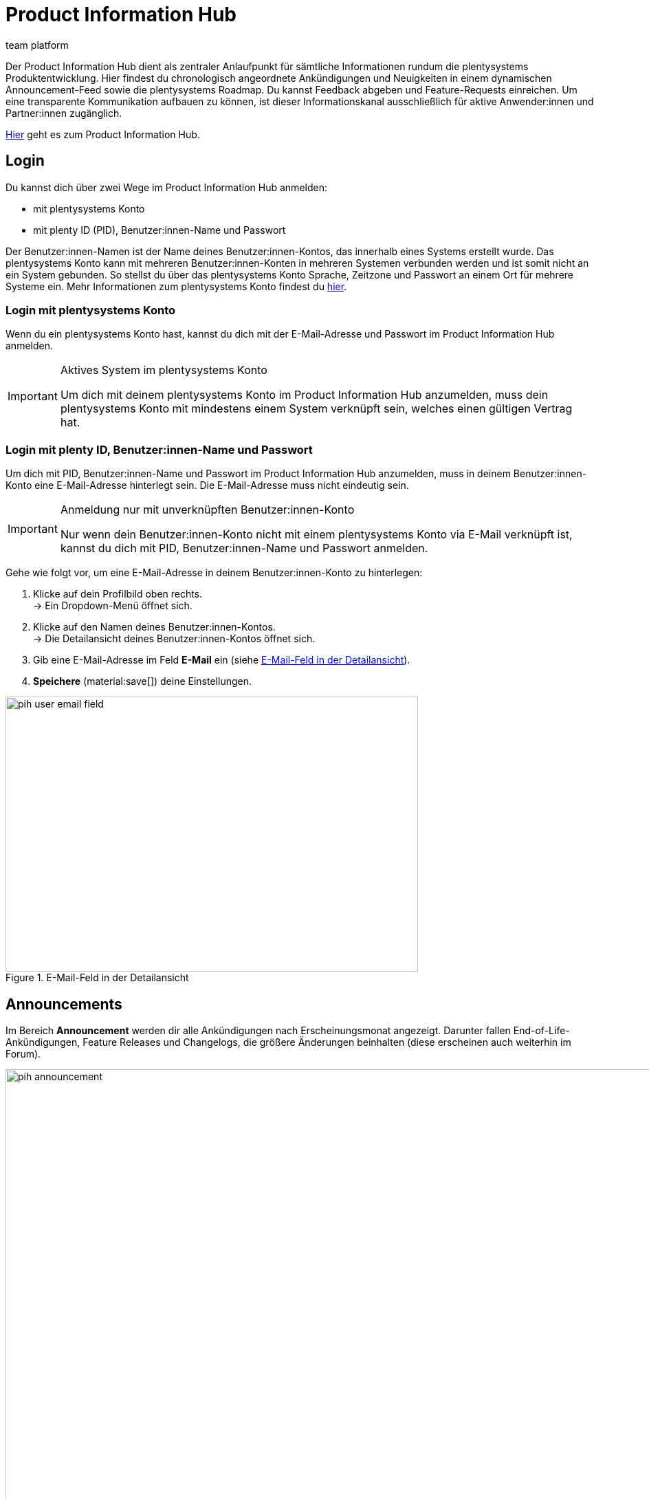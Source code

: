 = Product Information Hub
:keywords: Product Information Hub, Roadmap, Announcement
:description: Erfahre mehr über das Product Information Hub, Announcements und die plentysystems Roadmap.
:author: team platform

Der Product Information Hub dient als zentraler Anlaufpunkt für sämtliche Informationen rundum die plentysystems Produktentwicklung. Hier findest du chronologisch angeordnete Ankündigungen und Neuigkeiten in einem dynamischen Announcement-Feed sowie die plentysystems Roadmap. Du kannst Feedback abgeben und Feature-Requests einreichen. Um eine transparente Kommunikation aufbauen zu können, ist dieser Informationskanal ausschließlich für aktive Anwender:innen und Partner:innen zugänglich. +

link:https://whatsnew.plentysystems.com[Hier^] geht es zum Product Information Hub.

[#100]
== Login

Du kannst dich über zwei Wege im Product Information Hub anmelden:

* mit plentysystems Konto
* mit plenty ID (PID), Benutzer:innen-Name und Passwort

Der Benutzer:innen-Namen ist der Name deines Benutzer:innen-Kontos, das innerhalb eines Systems erstellt wurde. Das plentysystems Konto kann mit mehreren Benutzer:innen-Konten in mehreren Systemen verbunden werden und ist somit nicht an ein System gebunden. So stellst du über das plentysystems Konto Sprache, Zeitzone und Passwort an einem Ort für mehrere Systeme ein. Mehr Informationen zum plentysystems Konto findest du xref:zentraler-login.adoc#50[hier].

[#200]
=== Login mit plentysystems Konto

Wenn du ein plentysystems Konto hast, kannst du dich mit der E-Mail-Adresse und Passwort im Product Information Hub anmelden.

[IMPORTANT]
.Aktives System im plentysystems Konto
====
Um dich mit deinem plentysystems Konto im Product Information Hub anzumelden, muss dein plentysystems Konto mit mindestens einem System verknüpft sein, welches einen gültigen Vertrag hat.
====

[#250]
=== Login mit plenty ID, Benutzer:innen-Name und Passwort

Um dich mit PID, Benutzer:innen-Name und Passwort im Product Information Hub anzumelden, muss in deinem Benutzer:innen-Konto eine E-Mail-Adresse hinterlegt sein. Die E-Mail-Adresse muss nicht eindeutig sein.

[IMPORTANT]
.Anmeldung nur mit unverknüpften Benutzer:innen-Konto
====
Nur wenn dein Benutzer:innen-Konto nicht mit einem plentysystems Konto via E-Mail verknüpft ist, kannst du dich mit PID, Benutzer:innen-Name und Passwort anmelden.
====

[.instruction]
Gehe wie folgt vor, um eine E-Mail-Adresse in deinem Benutzer:innen-Konto zu hinterlegen:

. Klicke auf dein Profilbild oben rechts. +
→ Ein Dropdown-Menü öffnet sich.
. Klicke auf den Namen deines Benutzer:innen-Kontos. +
→ Die Detailansicht deines Benutzer:innen-Kontos öffnet sich.
. Gib eine E-Mail-Adresse im Feld *E-Mail* ein (siehe <<image-pih-user-email-field>>).
. *Speichere* (material:save[]) deine Einstellungen.

[[image-pih-user-email-field]]
.E-Mail-Feld in der Detailansicht
image::pih-user-email-field.png[height=400,width=600]

[#300]
== Announcements

Im Bereich *Announcement* werden dir alle Ankündigungen nach Erscheinungsmonat angezeigt. Darunter fallen End-of-Life-Ankündigungen, Feature Releases und Changelogs, die größere Änderungen beinhalten (diese erscheinen auch weiterhin im Forum). +

[[image-pih-announcement]]
.Announcements im Product Information Hub
image::pih-announcement.png[height=800,width=1000]

Du kannst alle Beiträge auf der Announcement-Seite über die Kategorien links filtern.

[#400]
== Roadmap

Die plentysystems Roadmap unterteilt Projekte in fünf Status: *In Bearbeitung*, *Abgeschlossen*, *Als Nächstes*, *Später*, *Zuvor Abgeschlossen*. +

[[image-pih-roadmap]]
.Roadmap im Product Information Hub
image::pih-roadmap.png[height=800,width=1000]

Über *Subscribe* abonnierst du Projekte in der Roadmap und wirst per E-Mail benachrichtigt, wenn zum abonnierten Projekt eine Ankündigung veröffentlicht wird. Du kannst alle Projekte in der Roadmap über die Kategorien links filtern. +

Alle Projekte bieten eine Beschreibung, die weitere Informationen, wie Ziele und Vision des Projekts, enthält.

== Verwaltung von Abonnements

Mit der integrierten Abonnement-Funktion stellst du E-Mail-Benachrichtigungen für einzelne Kategorien oder den gesamten Announcement Feed sowie ausgewählte Roadmap-Projekte ein.

[.instruction]
Gehe wie folgt vor, um entsprechende Benachrichtigungen einzurichten:

. Klicke auf den Button *Abonnements verwalten* oben rechts.
→ Die Abonnement-Seite öffnet sich.
. Wähle aus, wie du Benachrichtigungen erhalten möchtest. Du kannst dich via E-Mail und/oder Slack benachrichtigen lassen.
. Wähle, welche Benachrichtigungen du erhalten möchtest. Standardmäßig ist der gesamte Announcement-Feed abonniert. Über das Drop-Down-Menü unter *Kategorien* stellst du entsprechende Kategoriefilter ein.

Zusätzlich können einzelne Roadmap-Projekte direkt auf der Roadmap abonniert werden.

== Feature-Anfragen und Feedback

Im Announcement-Bereich und im Roadmap-Bereich reichst du über die blaue Box "Du hast eine Idee oder einen Funktionswunsch? Teile es mit uns" Feature-Anfragen ein. +

[[image-pih-feature-collapsed]]
.Eingeklapttes Feature-Fenster im Product Information Hub
image::pih-feature-collapsed.png[height=100,width=300]

[.instruction]
Gehe wie folgt vor, um eine Feature-Anfrage einzureichen:

. Klicke auf *Du hast eine Idee oder einen Funktionswunsch? Teile es mit uns*.
→ Das Anfragen-Fenster öffnet sich.
. Gib im oberen Bereich eine kurze Zusammenfassung deiner Feature-Anfrage ein.
. Wähle im unteren Bereich die Gewichtung deiner Feature-Anfrage aus.
. Klicke auf *Submit*.

[[image-pih-feature-field]]
.Feature-Fenster im Product Information Hub
image::pih-feature-view.png[height=700,width=400]

Zusätzlich kannst du in der Detailansicht einzelner Announcements und Roadmap-Projekte Feedback abgeben.

[[image-pih-feedback-collapsed]]
.Eingeklapttes Feedback-Fenster im Product Information Hub
image::pih-feedback-collapsed.png[height=200,width=300]

[.instruction]
Gehe wie folgt vor, um Feedback einzureichen:

. Öffne das Roadmap-Projekt oder die Ankündigung, wofür du Feedback hast.
→ Die Detailansicht öffnet sich.
. Klicke auf *What do you think of this roadmap item?* oder *What do you think of this announcement?*.
→ Das Anfragen-Fenster öffnet sich.
. Wähle im oberen Bereich aus, welche Art Feedback du hast. 
. Gib im unteren Bereich dein Feedback ein.
. Klicke auf *Submit*.

[[image-pih-feedback-field]]
.Feedback-Fenster im Product Information Hub
image::pih-feedback-view.png[height=700,width=400]